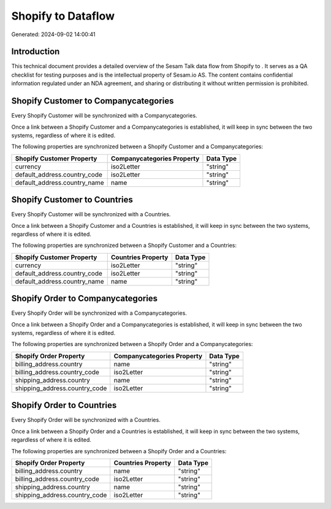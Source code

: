 ====================
Shopify to  Dataflow
====================

Generated: 2024-09-02 14:00:41

Introduction
------------

This technical document provides a detailed overview of the Sesam Talk data flow from Shopify to . It serves as a QA checklist for testing purposes and is the intellectual property of Sesam.io AS. The content contains confidential information regulated under an NDA agreement, and sharing or distributing it without written permission is prohibited.

Shopify Customer to  Companycategories
--------------------------------------
Every Shopify Customer will be synchronized with a  Companycategories.

Once a link between a Shopify Customer and a  Companycategories is established, it will keep in sync between the two systems, regardless of where it is edited.

The following properties are synchronized between a Shopify Customer and a  Companycategories:

.. list-table::
   :header-rows: 1

   * - Shopify Customer Property
     -  Companycategories Property
     -  Data Type
   * - currency
     - iso2Letter
     - "string"
   * - default_address.country_code
     - iso2Letter
     - "string"
   * - default_address.country_name
     - name
     - "string"


Shopify Customer to  Countries
------------------------------
Every Shopify Customer will be synchronized with a  Countries.

Once a link between a Shopify Customer and a  Countries is established, it will keep in sync between the two systems, regardless of where it is edited.

The following properties are synchronized between a Shopify Customer and a  Countries:

.. list-table::
   :header-rows: 1

   * - Shopify Customer Property
     -  Countries Property
     -  Data Type
   * - currency
     - iso2Letter
     - "string"
   * - default_address.country_code
     - iso2Letter
     - "string"
   * - default_address.country_name
     - name
     - "string"


Shopify Order to  Companycategories
-----------------------------------
Every Shopify Order will be synchronized with a  Companycategories.

Once a link between a Shopify Order and a  Companycategories is established, it will keep in sync between the two systems, regardless of where it is edited.

The following properties are synchronized between a Shopify Order and a  Companycategories:

.. list-table::
   :header-rows: 1

   * - Shopify Order Property
     -  Companycategories Property
     -  Data Type
   * - billing_address.country
     - name
     - "string"
   * - billing_address.country_code
     - iso2Letter
     - "string"
   * - shipping_address.country
     - name
     - "string"
   * - shipping_address.country_code
     - iso2Letter
     - "string"


Shopify Order to  Countries
---------------------------
Every Shopify Order will be synchronized with a  Countries.

Once a link between a Shopify Order and a  Countries is established, it will keep in sync between the two systems, regardless of where it is edited.

The following properties are synchronized between a Shopify Order and a  Countries:

.. list-table::
   :header-rows: 1

   * - Shopify Order Property
     -  Countries Property
     -  Data Type
   * - billing_address.country
     - name
     - "string"
   * - billing_address.country_code
     - iso2Letter
     - "string"
   * - shipping_address.country
     - name
     - "string"
   * - shipping_address.country_code
     - iso2Letter
     - "string"

